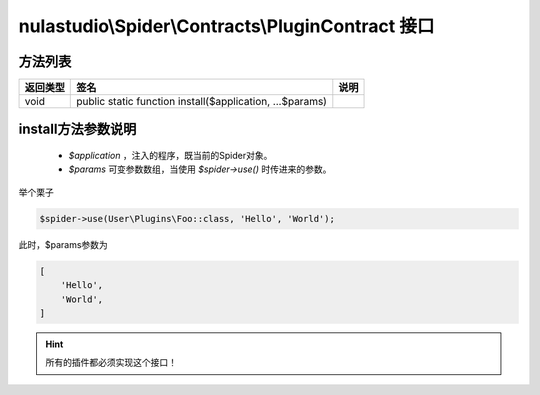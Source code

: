 .. _plugin-contract:

**************************************************
nulastudio\\Spider\\Contracts\\PluginContract 接口
**************************************************

.. _methods:

方法列表
========

+----------+----------------------------------------------------------+------+
| 返回类型 | 签名                                                     | 说明 |
+==========+==========================================================+======+
| void     | public static function install($application, ...$params) |      |
+----------+----------------------------------------------------------+------+

.. _more-about-install-params:

install方法参数说明
===================

    - `$application` ，注入的程序，既当前的Spider对象。
    - `$params` 可变参数数组，当使用 `$spider->use()` 时传进来的参数。

举个栗子

.. code-block:: php

    $spider->use(User\Plugins\Foo::class, 'Hello', 'World');


此时，$params参数为

.. code-block:: text

    [
        'Hello',
        'World',
    ]

.. hint:: 所有的插件都必须实现这个接口！
